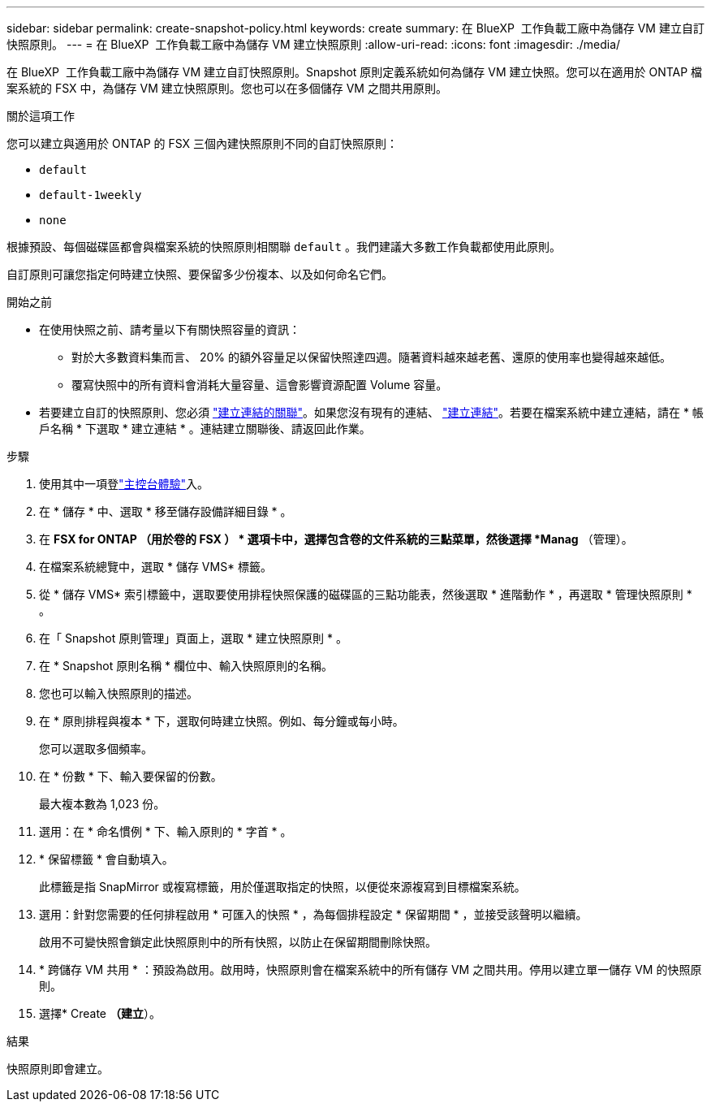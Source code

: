 ---
sidebar: sidebar 
permalink: create-snapshot-policy.html 
keywords: create 
summary: 在 BlueXP  工作負載工廠中為儲存 VM 建立自訂快照原則。 
---
= 在 BlueXP  工作負載工廠中為儲存 VM 建立快照原則
:allow-uri-read: 
:icons: font
:imagesdir: ./media/


[role="lead"]
在 BlueXP  工作負載工廠中為儲存 VM 建立自訂快照原則。Snapshot 原則定義系統如何為儲存 VM 建立快照。您可以在適用於 ONTAP 檔案系統的 FSX 中，為儲存 VM 建立快照原則。您也可以在多個儲存 VM 之間共用原則。

.關於這項工作
您可以建立與適用於 ONTAP 的 FSX 三個內建快照原則不同的自訂快照原則：

* `default`
* `default-1weekly`
* `none`


根據預設、每個磁碟區都會與檔案系統的快照原則相關聯 `default` 。我們建議大多數工作負載都使用此原則。

自訂原則可讓您指定何時建立快照、要保留多少份複本、以及如何命名它們。

.開始之前
* 在使用快照之前、請考量以下有關快照容量的資訊：
+
** 對於大多數資料集而言、 20% 的額外容量足以保留快照達四週。隨著資料越來越老舊、還原的使用率也變得越來越低。
** 覆寫快照中的所有資料會消耗大量容量、這會影響資源配置 Volume 容量。


* 若要建立自訂的快照原則、您必須 link:manage-links.html["建立連結的關聯"]。如果您沒有現有的連結、 link:create-link.html["建立連結"]。若要在檔案系統中建立連結，請在 * 帳戶名稱 * 下選取 * 建立連結 * 。連結建立關聯後、請返回此作業。


.步驟
. 使用其中一項登link:https://docs.netapp.com/us-en/workload-setup-admin/console-experiences.html["主控台體驗"^]入。
. 在 * 儲存 * 中、選取 * 移至儲存設備詳細目錄 * 。
. 在 *FSX for ONTAP （用於卷的 FSX ） * 選項卡中，選擇包含卷的文件系統的三點菜單，然後選擇 *Manag* （管理）。
. 在檔案系統總覽中，選取 * 儲存 VMS* 標籤。
. 從 * 儲存 VMS* 索引標籤中，選取要使用排程快照保護的磁碟區的三點功能表，然後選取 * 進階動作 * ，再選取 * 管理快照原則 * 。
. 在「 Snapshot 原則管理」頁面上，選取 * 建立快照原則 * 。
. 在 * Snapshot 原則名稱 * 欄位中、輸入快照原則的名稱。
. 您也可以輸入快照原則的描述。
. 在 * 原則排程與複本 * 下，選取何時建立快照。例如、每分鐘或每小時。
+
您可以選取多個頻率。

. 在 * 份數 * 下、輸入要保留的份數。
+
最大複本數為 1,023 份。

. 選用：在 * 命名慣例 * 下、輸入原則的 * 字首 * 。
. * 保留標籤 * 會自動填入。
+
此標籤是指 SnapMirror 或複寫標籤，用於僅選取指定的快照，以便從來源複寫到目標檔案系統。

. 選用：針對您需要的任何排程啟用 * 可匯入的快照 * ，為每個排程設定 * 保留期間 * ，並接受該聲明以繼續。
+
啟用不可變快照會鎖定此快照原則中的所有快照，以防止在保留期間刪除快照。

. * 跨儲存 VM 共用 * ：預設為啟用。啟用時，快照原則會在檔案系統中的所有儲存 VM 之間共用。停用以建立單一儲存 VM 的快照原則。
. 選擇* Create *（建立*）。


.結果
快照原則即會建立。
